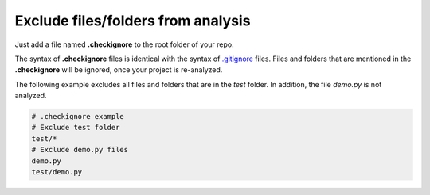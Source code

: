 .. _config_checkignore:

===================================
Exclude files/folders from analysis
===================================

Just add a file named **.checkignore** to the root folder of your repo.

The syntax of **.checkignore** files is identical with the syntax of `.gitignore <http://git-scm.com/docs/gitignore>`_ files. Files and folders that are mentioned in the **.checkignore** will be ignored, once your project is re-analyzed.

The following example excludes all files and folders that are in the `test` folder. In addition, the file `demo.py` is not analyzed.

.. code-block:: text

  # .checkignore example
  # Exclude test folder
  test/*
  # Exclude demo.py files
  demo.py
  test/demo.py

